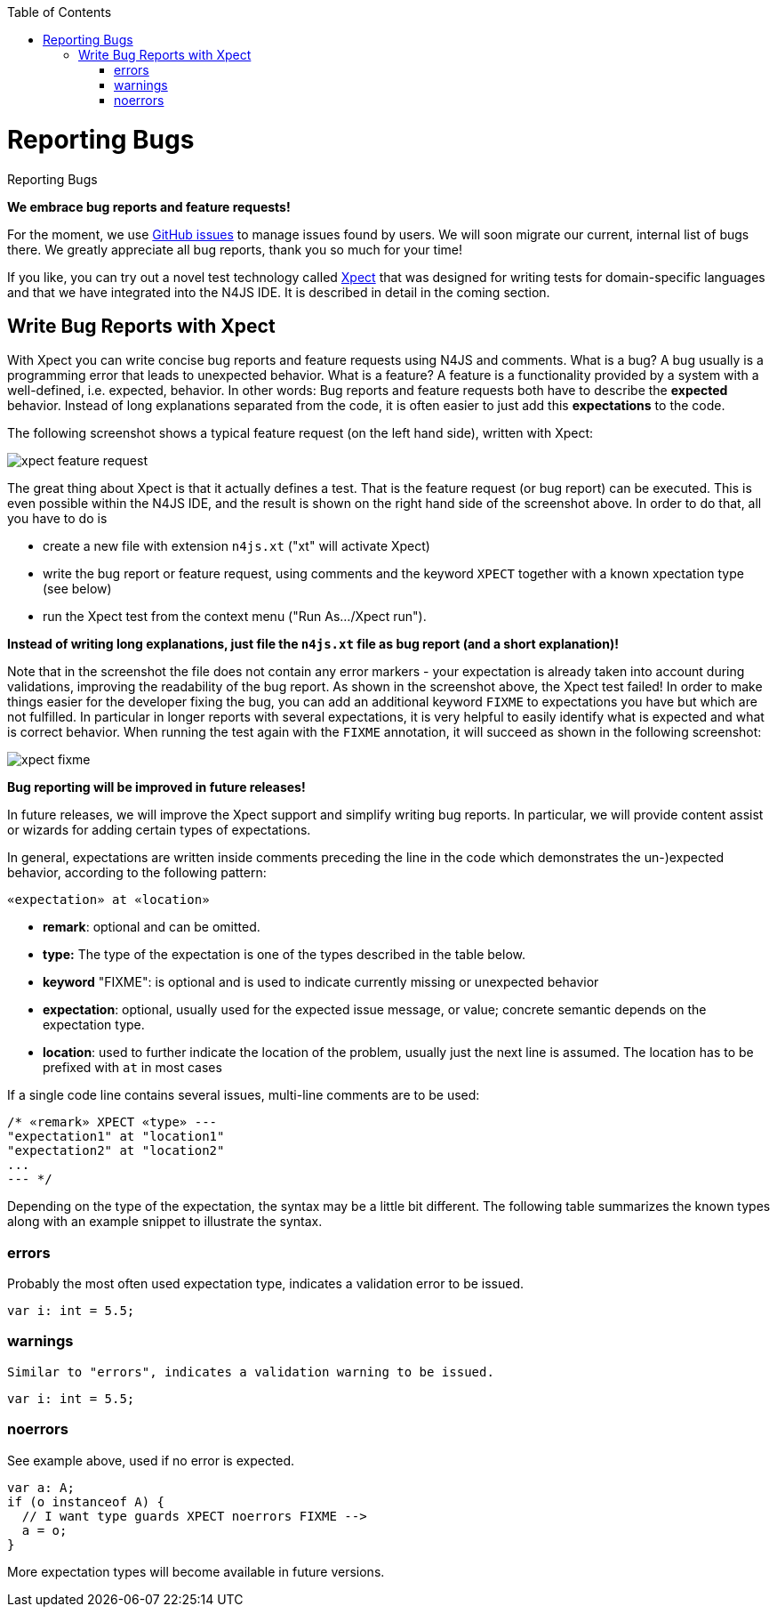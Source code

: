 :experimental:
:commandkey: &#8984;
:data-uri:
:revdate: {localdate}
:toc:
:source-highlighter: prettify
:doctype: book

.Reporting Bugs
= Reporting Bugs

**We embrace bug reports and feature requests!**


For the moment, we use https://github.com/numberfour/n4js/issues[GitHub issues] to manage
issues found by users. We will soon migrate our current, internal list of bugs there. We greatly appreciate
all bug reports, thank you so much for your time!

If you like, you can try out a novel test technology called http://www.xpect-tests.org/[Xpect]
that was designed for writing tests for domain-specific languages and that we have integrated into the N4JS
IDE. It is described in detail in the coming section.


== Write Bug Reports with Xpect

With Xpect you can write concise bug reports and feature requests using N4JS and comments. What is a bug? A
bug usually is a programming error that leads to unexpected behavior. What is a feature? A feature is a
functionality provided by a system with a well-defined, i.e. expected, behavior. In other words: Bug
reports and feature requests both have to describe the **expected** behavior. Instead of long explanations
separated from the code, it is often easier to just add this **expectations** to the code.

The following screenshot shows a typical feature request (on the left hand side), written with Xpect:


image::xpect_feature_request.png[]

The great thing about Xpect is that it actually defines a test. That is the feature request (or bug report)
can be executed. This is even possible within the N4JS IDE, and the result is shown on the right hand side
of the screenshot above. In order to do that, all you have to do is


  * create a new file with extension `n4js.xt` ("xt" will activate Xpect)
  * write the bug report or feature request, using comments and the keyword `XPECT` together with a known
xpectation type (see below)
  * run the Xpect test from the context menu ("Run As.../Xpect run").


**Instead of writing long explanations, just file the `n4js.xt` file as bug report (and a short explanation)!**

Note that in the screenshot the file does not contain any error markers - your expectation is already taken
into account during validations, improving the readability of the bug report. As shown in the screenshot above,
the Xpect test failed! In order to make things easier for the developer fixing the bug, you can add an additional
keyword `FIXME` to expectations you have but which are not fulfilled. In particular in longer reports with several
expectations, it is very helpful to easily identify what is expected and what is correct behavior. When running the
test again with the `FIXME` annotation, it will succeed as shown in the following screenshot:

image::xpect_fixme.png[]

**Bug reporting will be improved in future releases!**

In future releases, we will improve the Xpect support and simplify writing bug reports. In particular, we will
provide content assist or wizards for adding certain types of expectations.

In general, expectations are written inside comments preceding the line in the code which demonstrates the
un-)expected behavior, according to the following pattern:

[source]
// «remark» XPECT «type» FIXME --&gt;
«expectation» at «location»

  * *remark*: optional and can be omitted.
  * *type:* The type of the expectation is one of the types described in the table below.
  * *keyword* "FIXME": is optional and is used to indicate currently missing or unexpected behavior
  * *expectation*: optional, usually used for the expected issue message, or value; concrete semantic depends
on the expectation type.
  * *location*: used to further indicate the location of the problem, usually just the next line is assumed. The location has to be prefixed with `at` in most cases


If a single code line contains
several issues, multi-line comments are to be used:

[source,javascript]
/* «remark» XPECT «type» ---
"expectation1" at "location1"
"expectation2" at "location2"
...
--- */

Depending on the type of the expectation, the syntax may be a little bit different. The following table summarizes
the known types along with an example snippet to illustrate the syntax.

=== errors

Probably the most often used expectation type, indicates a validation error to be issued.

[source]
// XPECT errors FIXME --> "float literal assigned to int"
var i: int = 5.5;

=== warnings

    Similar to "errors", indicates a validation warning to be issued.

[source]
// XPECT warnings FIXME --> "float literal assigned to int"
var i: int = 5.5;


=== noerrors

See example above, used if no error is expected.

[source]
var a: A;
if (o instanceof A) {
  // I want type guards XPECT noerrors FIXME -->
  a = o;
}

More expectation types will become available in future versions.
